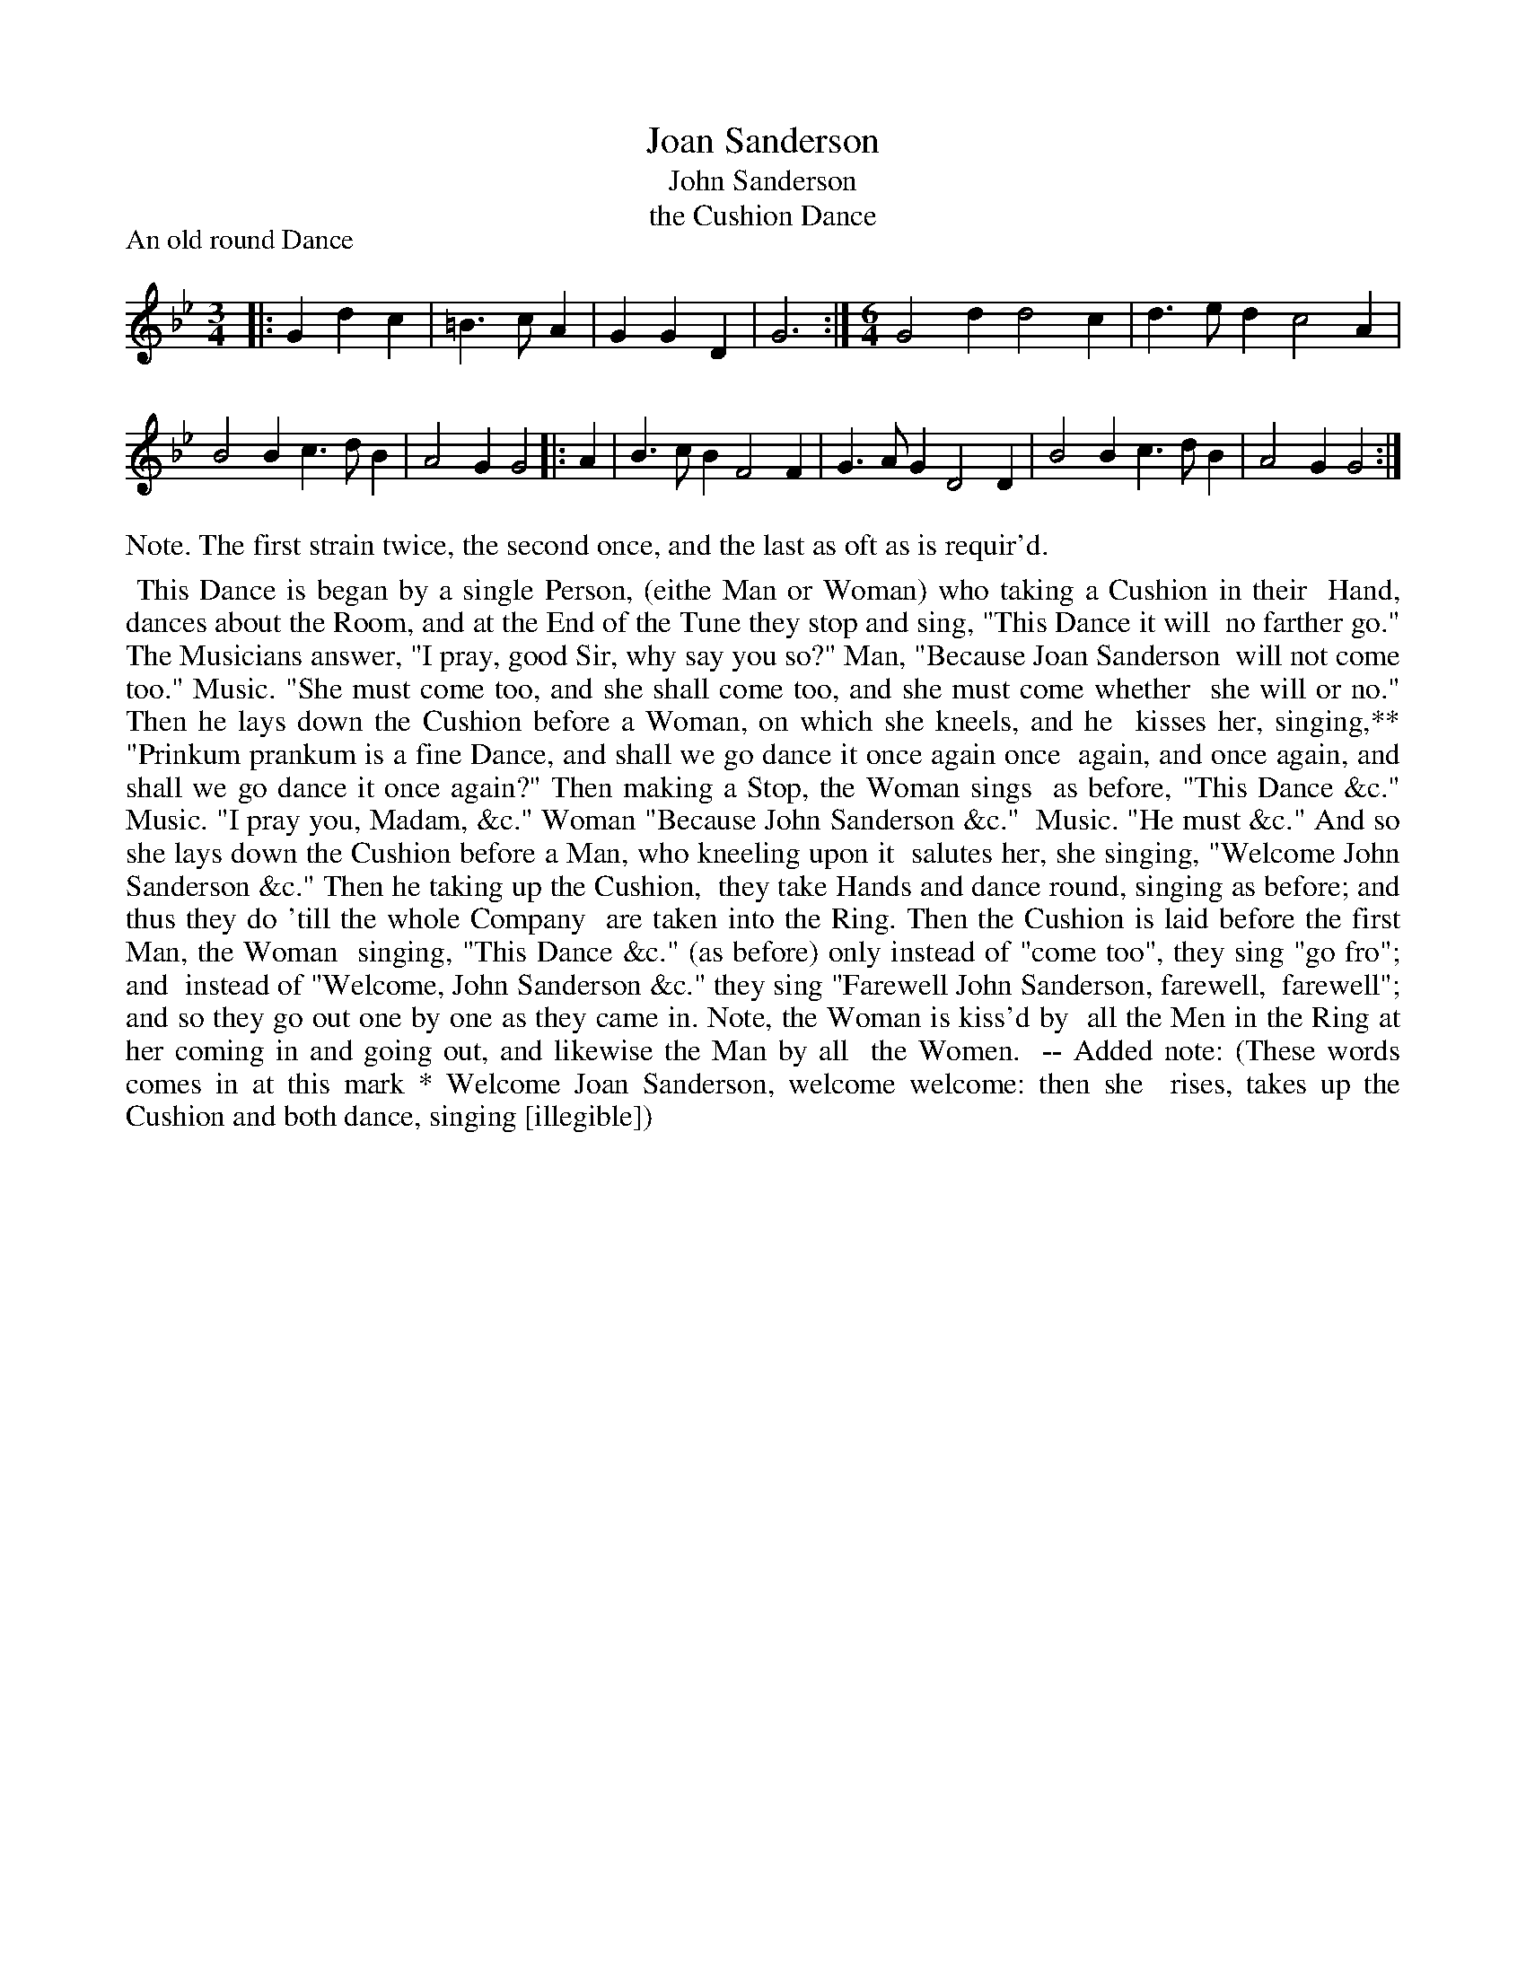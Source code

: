 X: 1
T: Joan Sanderson
T: John Sanderson
T: the Cushion Dance
P: An old round Dance
%R:
B: "The Dancing-Master" printed by John Walsh, London
S: 6: CCDM1 http://imslp.org/wiki/The_Compleat_Country_Dancing-Master_(Various) V.1 p.?? #15
Z: 2012-2013 John Chambers <jc:trillian.mit.edu>
N: The time signature is actually "3I", whatever that means.
N: Repeats added to satisfy the written repeat instructions.
M: 3/4
L: 1/4
K: Gm
% - - - - - - - - - - - - - - - - - - - - - - - - -
|:\
G d c | =B> c A | G G D | G3 :|\
[M:6/4][L:1/4] G2d d2c | d>ed c2A |
B2B c>dB | A2G G2 |: A | B>cB F2F |\
G>AG D2D | B2B c>dB | A2G G2 :|
% - - - - - - - - - - - - - - - - - - - - - - - - -
%%text Note. The first strain twice, the second once, and the last as oft as is requir'd.
%%begintext align
%% This Dance is began by a single Person, (eithe Man or Woman) who taking a Cushion in their
%% Hand, dances about the Room, and at the End of the Tune they stop and sing, "This Dance it will
%% no farther go." The Musicians answer, "I pray, good Sir, why say you so?" Man, "Because Joan Sanderson
%% will not come too." Music. "She must come too, and she shall come too, and she must come whether
%% she will or no." Then he lays down the Cushion before a Woman, on which she kneels, and he
%% kisses her, singing,** "Prinkum prankum is a fine Dance, and shall we go dance it once again once
%% again, and once again, and shall we go dance it once again?" Then making a Stop, the Woman sings
%% as before, "This Dance &c." Music. "I pray you, Madam, &c." Woman "Because John Sanderson &c."
%% Music. "He must &c." And so she lays down the Cushion before a Man, who kneeling upon it
%% salutes her, she singing, "Welcome John Sanderson &c." Then he taking up the Cushion,
%% they take Hands and dance round, singing as before; and thus they do 'till the whole Company
%% are taken into the Ring. Then the Cushion is laid before the first Man, the Woman
%% singing, "This Dance &c." (as before) only instead of "come too", they sing "go fro"; and 
%% instead of "Welcome, John Sanderson &c." they sing "Farewell John Sanderson, farewell,
%% farewell"; and so they go out one by one as they came in. Note, the Woman is kiss'd by
%% all the Men in the Ring at her coming in and going out, and likewise the Man by all
%% the Women.
%% -- Added note: (These words comes in at this mark * Welcome Joan Sanderson, welcome welcome: then she
%% rises, takes up the Cushion and both dance, singing [illegible])
%%endtext

